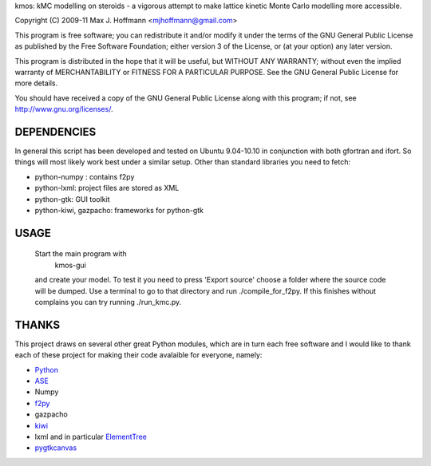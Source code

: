kmos: kMC modelling on steroids - a vigorous attempt to make lattice kinetic
Monte Carlo modelling more accessible.

Copyright (C) 2009-11 Max J. Hoffmann <mjhoffmann@gmail.com>

This program is free software; you can redistribute it and/or modify it under
the terms of the GNU General Public License as published by the Free Software
Foundation; either version 3 of the License, or (at your option) any later
version.

This program is distributed in the hope that it will be useful, but WITHOUT
ANY WARRANTY; without even the implied warranty of MERCHANTABILITY or FITNESS
FOR A PARTICULAR PURPOSE. See the GNU General Public License for more details.

You should have received a copy of the GNU General Public License along with
this program; if not, see `http://www.gnu.org/licenses/ <http://www.gnu.org/licenses/>`_.


DEPENDENCIES
############
In general this script has been developed and tested on Ubuntu 9.04-10.10 in
conjunction with both gfortran and ifort. So things will most likely work
best under a similar setup. Other than standard libraries you need to fetch:

*  python-numpy : contains f2py
*  python-lxml: project files are stored as XML
*  python-gtk: GUI toolkit
*  python-kiwi, gazpacho: frameworks for python-gtk



USAGE
#####
  Start the main program with 
    kmos-gui
  and create your model. To test it you need to press 'Export source' choose a
  folder where the source code will be dumped. Use a terminal to go to that
  directory and run ./compile_for_f2py. If this finishes without complains
  you can try running ./run_kmc.py.

THANKS
######
This project draws on several other great Python modules, which are in turn
each free software and I would like to thank each of these project for
making their code avalaible for everyone, namely:

* `Python <http://www.python.org>`_
* `ASE <https://wiki.fysik.dtu.dk/ase/>`_
* Numpy
* `f2py <http://cens.ioc.ee/projects/f2py2e/>`_
* gazpacho
* `kiwi <http://www.async.com.br/projects/kiwi/>`_
* lxml and in particular `ElementTree <http://www.effbot.org/>`_
* `pygtkcanvas <http://code.google.com/p/pygtkcanvas/>`_

